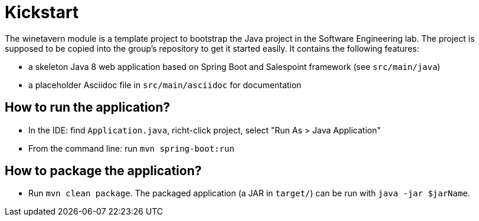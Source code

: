 = Kickstart

The winetavern module is a template project to bootstrap the Java project in the Software Engineering lab.
The project is supposed to be copied into the group's repository to get it started easily.
It contains the following features:

* a skeleton Java 8 web application based on Spring Boot and Salespoint framework (see `src/main/java`)
* a placeholder Asciidoc file in `src/main/asciidoc` for documentation

== How to run the application?

* In the IDE: find `Application.java`, richt-click project, select "Run As > Java Application"
* From the command line: run `mvn spring-boot:run`

== How to package the application?

* Run `mvn clean package`. The packaged application (a JAR in `target/`) can be run with `java -jar $jarName`.
